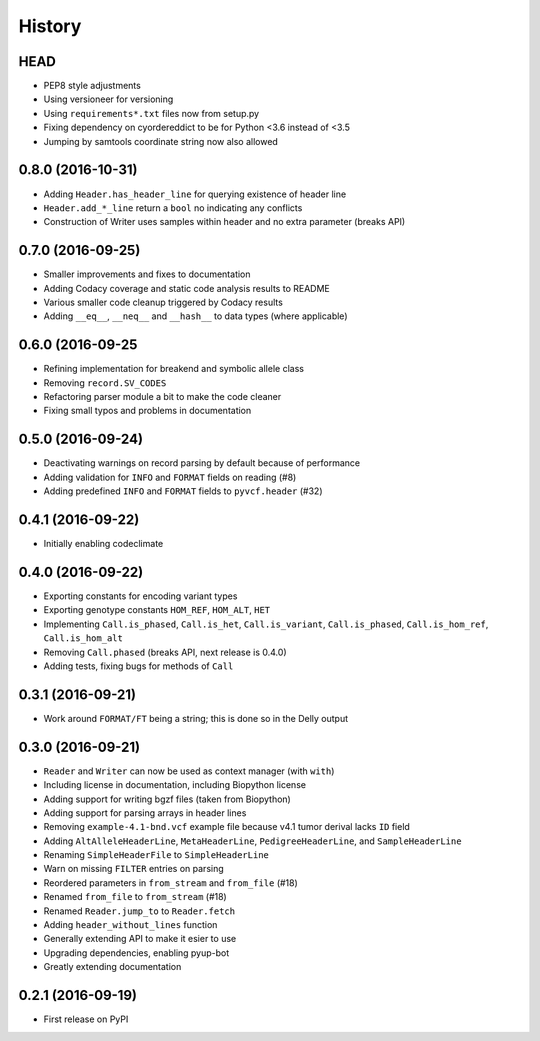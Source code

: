=======
History
=======

HEAD
----

* PEP8 style adjustments
* Using versioneer for versioning
* Using ``requirements*.txt`` files now from setup.py
* Fixing dependency on cyordereddict to be for Python <3.6 instead of <3.5
* Jumping by samtools coordinate string now also allowed

0.8.0 (2016-10-31)
------------------

* Adding ``Header.has_header_line`` for querying existence of header line
* ``Header.add_*_line`` return a ``bool`` no indicating any conflicts
* Construction of Writer uses samples within header and no extra parameter (breaks API)

0.7.0 (2016-09-25)
------------------

* Smaller improvements and fixes to documentation
* Adding Codacy coverage and static code analysis results to README
* Various smaller code cleanup triggered by Codacy results
* Adding ``__eq__``, ``__neq__`` and ``__hash__`` to data types (where applicable)

0.6.0 (2016-09-25
-----------------

* Refining implementation for breakend and symbolic allele class
* Removing ``record.SV_CODES``
* Refactoring parser module a bit to make the code cleaner
* Fixing small typos and problems in documentation

0.5.0 (2016-09-24)
------------------

* Deactivating warnings on record parsing by default because of performance
* Adding validation for ``INFO`` and ``FORMAT`` fields on reading (#8)
* Adding predefined ``INFO`` and ``FORMAT`` fields to ``pyvcf.header`` (#32)

0.4.1 (2016-09-22)
------------------

* Initially enabling codeclimate

0.4.0 (2016-09-22)
------------------

* Exporting constants for encoding variant types
* Exporting genotype constants ``HOM_REF``, ``HOM_ALT``, ``HET``
* Implementing ``Call.is_phased``, ``Call.is_het``, ``Call.is_variant``, ``Call.is_phased``, ``Call.is_hom_ref``, ``Call.is_hom_alt``
* Removing ``Call.phased`` (breaks API, next release is 0.4.0)
* Adding tests, fixing bugs for methods of ``Call``

0.3.1 (2016-09-21)
------------------

* Work around ``FORMAT/FT`` being a string; this is done so in the Delly output

0.3.0 (2016-09-21)
------------------

* ``Reader`` and ``Writer`` can now be used as context manager (with ``with``)
* Including license in documentation, including Biopython license
* Adding support for writing bgzf files (taken from Biopython)
* Adding support for parsing arrays in header lines
* Removing ``example-4.1-bnd.vcf`` example file because v4.1 tumor derival lacks ``ID`` field
* Adding ``AltAlleleHeaderLine``, ``MetaHeaderLine``, ``PedigreeHeaderLine``, and ``SampleHeaderLine``
* Renaming ``SimpleHeaderFile`` to ``SimpleHeaderLine``
* Warn on missing ``FILTER`` entries on parsing
* Reordered parameters in ``from_stream`` and ``from_file`` (#18)
* Renamed ``from_file`` to ``from_stream`` (#18)
* Renamed ``Reader.jump_to`` to ``Reader.fetch``
* Adding ``header_without_lines`` function
* Generally extending API to make it esier to use
* Upgrading dependencies, enabling pyup-bot
* Greatly extending documentation

0.2.1 (2016-09-19)
------------------

* First release on PyPI

